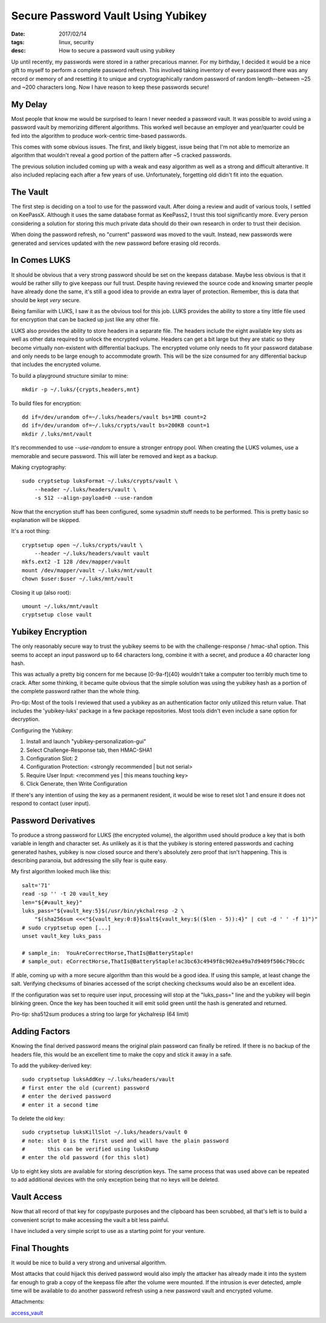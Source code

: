 Secure Password Vault Using Yubikey
===================================
:date: 2017/02/14
:tags: linux, security
:desc: How to secure a password vault using yubikey

Up until recently, my passwords were stored in a rather precarious manner. For
my birthday, I decided it would be a nice gift to myself to perform a complete
password refresh. This involved taking inventory of every password there was
any record or memory of and resetting it to unique and cryptographically random
password of random length--between ~25 and ~200 characters long. Now I have
reason to keep these passwords secure!

My Delay
--------

Most people that know me would be surprised to learn I never needed a password
vault. It was possible to avoid using a password vault by memorizing different
algorithms. This worked well because an employer and year/quarter could be fed
into the algorithm to produce work-centric time-based passwords.

This comes with some obvious issues. The first, and likely biggest, issue being
that I'm not able to memorize an algorithm that wouldn't reveal a good portion
of the pattern after ~5 cracked passwords.

The previous solution included coming up with a weak and easy algorithm as well
as a strong and difficult alterantive. It also included replacing each after a
few years of use. Unfortunately, forgetting old didn't fit into the equation.

The Vault
---------

The first step is deciding on a tool to use for the password vault. After doing
a review and audit of various tools, I settled on KeePassX. Although it uses
the same database format as KeePass2, I trust this tool significantly more.
Every person considering a solution for storing this much private data should
do their own research in order to trust their decision.

When doing the password refresh, no "current" password was moved to the vault.
Instead, new passwords were generated and services updated with the new password
before erasing old records.

In Comes LUKS
-------------

It should be obvious that a very strong password should be set on the keepass
database. Maybe less obvious is that it would be rather silly to give keepass
our full trust. Despite having reviewed the source code and knowing smarter
people have already done the same, it's still a good idea to provide an extra
layer of protection. Remember, this is data that should be kept *very* secure.

Being familiar with LUKS, I saw it as the obvious tool for this job. LUKS
provides the ability to store a tiny little file used for encryption that can
be backed up just like any other file.

LUKS also provides the ability to store headers in a separate file. The headers
include the eight available key slots as well as other data required to unlock
the encrypted volume. Headers can get a bit large but they are static so they
become virtually non-existent with differential backups. The encrypted volume
only needs to fit your password database and only needs to be large enough to
accommodate growth. This will be the size consumed for any differential backup
that includes the encrypted volume.

To build a playground structure similar to mine::

    mkdir -p ~/.luks/{crypts,headers,mnt}

To build files for encryption::

    dd if=/dev/urandom of=~/.luks/headers/vault bs=1MB count=2
    dd if=/dev/urandom of=~/.luks/crypts/vault bs=200KB count=1
    mkdir /.luks/mnt/vault

It's recommended to use *--use-random* to ensure a stronger entropy pool. When
creating the LUKS volumes, use a memorable and secure password. This will later
be removed and kept as a backup.

Making cryptography::

    sudo cryptsetup luksFormat ~/.luks/crypts/vault \
        --header ~/.luks/headers/vault \
        -s 512 --align-payload=0 --use-random

Now that the encryption stuff has been configured, some sysadmin stuff needs to
be performed. This is pretty basic so explanation will be skipped.

It's a root thing::

    cryptsetup open ~/.luks/crypts/vault \
        --header ~/.luks/headers/vault vault
    mkfs.ext2 -I 128 /dev/mapper/vault
    mount /dev/mapper/vault ~/.luks/mnt/vault
    chown $user:$user ~/.luks/mnt/vault

Closing it up (also root)::

    umount ~/.luks/mnt/vault
    cryptsetup close vault

Yubikey Encryption
------------------

The only reasonably secure way to trust the yubikey seems to be with the
challenge-response / hmac-sha1 option. This seems to accept an input password
up to 64 characters long, combine it with a secret, and produce a 40 character
long hash.

This was actually a pretty big concern for me because [0-9a-f]{40} wouldn't take
a computer too terribly much time to crack. After some thinking, it became quite
obvious that the simple solution was using the yubikey hash as a portion of the
complete password rather than the whole thing.

Pro-tip: Most of the tools I reviewed that used a yubikey as an authentication
factor only utilized this return value. That includes the 'yubikey-luks'
package in a few package repositories. Most tools didn't even include a sane
option for decryption.

Configuring the Yubikey:

1. Install and launch "yubikey-personalization-gui"
#. Select Challenge-Response tab, then HMAC-SHA1
#. Configuration Slot: 2
#. Configuration Protection: <strongly recommended | but not serial>
#. Require User Input: <recommend yes | this means touching key>
#. Click Generate, then Write Configuration

If there's any intention of using the key as a permanent resident, it would be
wise to reset slot 1 and ensure it does not respond to contact (user input).

Password Derivatives
--------------------

To produce a strong password for LUKS (the encrypted volume), the algorithm
used should produce a key that is both variable in length and character set.
As unlikely as it is that the yubikey is storing entered passwords and caching
generated hashes, yubikey is now closed source and there's absolutely zero proof
that isn't happening. This is describing paranoia, but addressing the silly fear
is quite easy.

My first algorithm looked much like this::

    salt='71'
    read -sp '' -t 20 vault_key
    len="${#vault_key}"
    luks_pass="${vault_key:5}$(/usr/bin/ykchalresp -2 \
        "$(sha256sum <<<"${vault_key:0:8}$salt${vault_key:$(($len - 5)):4}" | cut -d ' ' -f 1)")"
    # sudo cryptsetup open [...]
    unset vault_key luks_pass

    # sample_in:  YouAreCorrectHorse,ThatIs@BatteryStaple!
    # sample_out: eCorrectHorse,ThatIs@BatteryStaple!ac3bc63c4949f8c902ea49a7d9409f506c79bcdc

If able, coming up with a more secure algorithm than this would be a good idea.
If using this sample, at least change the salt. Verifying checksums of binaries
accessed of the script checking checksums would also be an excellent idea.

If the configuration was set to require user input, processing will stop at the
"luks_pass=" line and the yubikey will begin blinking green. Once the key has
been touched it will emit solid green until the hash is generated and returned.

Pro-tip: sha512sum produces a string too large for ykchalresp (64 limit)

Adding Factors
--------------

Knowing the final derived password means the original plain password can finally
be retired. If there is no backup of the headers file, this would be an
excellent time to make the copy and stick it away in a safe.

To add the yubikey-derived key::

    sudo cryptsetup luksAddKey ~/.luks/headers/vault
    # first enter the old (current) password
    # enter the derived password
    # enter it a second time

To delete the old key::

    sudo cryptsetup luksKillSlot ~/.luks/headers/vault 0
    # note: slot 0 is the first used and will have the plain password
    #       this can be verified using luksDump
    # enter the old password (for this slot)

Up to eight key slots are available for storing description keys. The same
process that was used above can be repeated to add additional devices with the
only exception being that no keys will be deleted.

Vault Access
------------

Now that all record of that key for copy/paste purposes and the clipboard has
been scrubbed, all that's left is to build a convenient script to make accessing
the vault a bit less painful.

I have included a very simple script to use as a starting point for your venture.

Final Thoughts
--------------

It would be nice to build a very strong and universal algorithm.

Most attacks that could hijack this derived password would also imply the
attacker has already made it into the system far enough to grab a copy of the
keepass file after the volume were mounted. If the intrusion is ever detected,
ample time will be available to do another password refresh using a new password
vault and encrypted volume.

Attachments:

|image0| `access_vault`_

.. _access_vault: /files/uploads/access_vault
.. |image0| image:: /files/icons/text-plain.png
